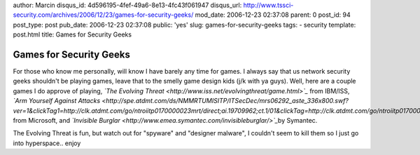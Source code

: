 author: Marcin
disqus_id: 4d596195-4fef-49a6-8e13-4fc43f061947
disqus_url: http://www.tssci-security.com/archives/2006/12/23/games-for-security-geeks/
mod_date: 2006-12-23 02:37:08
parent: 0
post_id: 94
post_type: post
pub_date: 2006-12-23 02:37:08
public: 'yes'
slug: games-for-security-geeks
tags:
- security
template: post.html
title: Games for Security Geeks

Games for Security Geeks
########################

For those who know me personally, will know I have barely any time for
games. I always say that us network security geeks shouldn't be playing
games, leave that to the smelly game design kids (j/k with ya guys).
Well, here are a couple games I do approve of playing, *`The Evolving
Threat <http://www.iss.net/evolvingthreat/game.html>`_* from IBM/ISS,
*`Arm Yourself Against
Attacks <http://spe.atdmt.com/ds/NMMRTUMISITP/ITSecDec/mrs06292_aste_336x800.swf?ver=1&clickTag1=http://clk.atdmt.com/go/ntroiitp0170000023mrt/direct;ai.19709962;ct.1/01&clickTag=http://clk.atdmt.com/go/ntroiitp0170000023mrt/direct;ai.19709962;ct.1/01>`_*
from Microsoft, and *`Invisible
Burglar <http://www.emea.symantec.com/invisibleburglar/>`_*\ by
Symantec.

The Evolving Threat is fun, but watch out for "spyware" and "designer
malware", I couldn't seem to kill them so I just go into hyperspace..
enjoy
